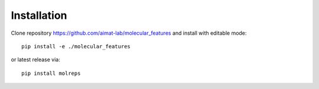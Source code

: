 .. _installation:
   :maxdepth: 3

Installation
============


Clone repository https://github.com/aimat-lab/molecular_features and install with editable mode::


   pip install -e ./molecular_features

or latest release via::

   pip install molreps
